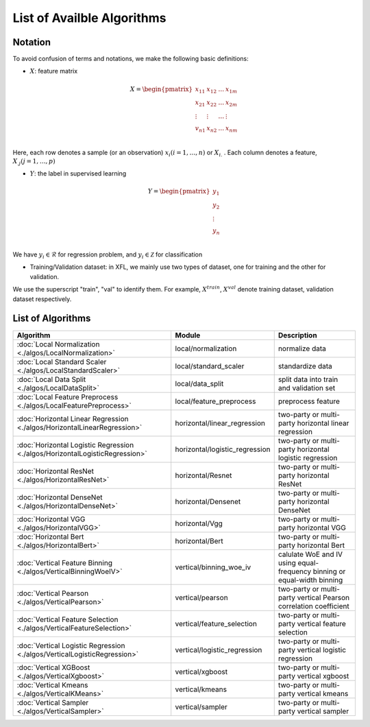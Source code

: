 ===========================
List of Availble Algorithms
===========================

Notation
-----------

To avoid confusion of terms and notations, we make the following basic definitions:

- :math:`X`: feature matrix

.. math::

   X = \begin{pmatrix}
    x_{11} & x_{12} & \dots & x_{1m} \\
    x_{21} & x_{22} & \dots &  x_{2m} \\
    \vdots & \vdots & \dots &  \vdots \\
    v_{n1} & x_{n2} & \dots &  x_{nm} \\
    \end{pmatrix}


Here, each row denotes a sample (or an observation) :math:`x_i (i=1, \dots, n)` or :math:`X_{i.}` . 
Each column denotes a feature, :math:`X_{.j} (j = 1, \dots , p)`

- :math:`Y`: the label in supervised learning

.. math::
   
   Y = \begin{pmatrix}
   y_1\\
   y_2\\
   \vdots \\
   y_n \\
   \end{pmatrix}

We have :math:`y_i \in \mathcal{R}` for regression problem, and :math:`y_i \in \mathcal{Z}` for classification

- Training/Validation dataset: in XFL, we mainly use two types of dataset, one for training and the other for validation.
We use the superscript "train", "val" to identify them.
For example, :math:`X^{train}`, :math:`X^{val}` denote training dataset, validation dataset respectively.


List of Algorithms
-------------------

.. csv-table::
   :header: "Algorithm", "Module", "Description"
   
   ":doc:`Local Normalization <./algos/LocalNormalization>`", "local/normalization", "normalize data"
   ":doc:`Local Standard Scaler <./algos/LocalStandardScaler>`", "local/standard_scaler", "standardize data"
   ":doc:`Local Data Split <./algos/LocalDataSplit>`", "local/data_split", "split data into train and validation set"
   ":doc:`Local Feature Preprocess <./algos/LocalFeaturePreprocess>`", "local/feature_preprocess", "preprocess feature"
   ":doc:`Horizontal Linear Regression <./algos/HorizontalLinearRegression>`", "horizontal/linear_regression", "two-party or multi-party horizontal linear regression"
   ":doc:`Horizontal Logistic Regression <./algos/HorizontalLogisticRegression>`", "horizontal/logistic_regression", "two-party or multi-party horizontal logistic regression"
   ":doc:`Horizontal ResNet <./algos/HorizontalResNet>`", "horizontal/Resnet", "two-party or multi-party horizontal ResNet"
   ":doc:`Horizontal DenseNet <./algos/HorizontalDenseNet>`", "horizontal/Densenet", "two-party or multi-party horizontal DenseNet"
   ":doc:`Horizontal VGG <./algos/HorizontalVGG>`", "horizontal/Vgg", "two-party or multi-party horizontal VGG"
   ":doc:`Horizontal Bert <./algos/HorizontalBert>`", "horizontal/Bert", "two-party or multi-party horizontal Bert"
   ":doc:`Vertical Feature Binning <./algos/VerticalBinningWoeIV>`", "vertical/binning_woe_iv", "calulate WoE and IV using equal-frequency binning or equal-width binning"
   ":doc:`Vertical Pearson <./algos/VerticalPearson>`", "vertical/pearson", "two-party or multi-party vertical Pearson correlation coefficient"
   ":doc:`Vertical Feature Selection <./algos/VerticalFeatureSelection>`", "vertical/feature_selection", "two-party or multi-party vertical feature selection"
   ":doc:`Vertical Logistic Regression <./algos/VerticalLogisticRegression>`", "vertical/logistic_regression", "two-party or multi-party vertical logistic regression"
   ":doc:`Vertical XGBoost <./algos/VerticalXgboost>`", "vertical/xgboost", "two-party or multi-party vertical xgboost"
   ":doc:`Vertical Kmeans <./algos/VerticalKMeans>` ", "vertical/kmeans", "two-party or multi-party vertical kmeans"
   ":doc:`Vertical Sampler <./algos/VerticalSampler>` ", "vertical/sampler", "two-party or multi-party vertical sampler"